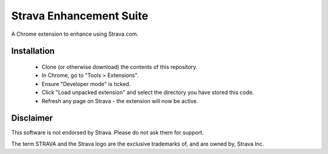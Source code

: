 Strava Enhancement Suite
""""""""""""""""""""""""

A Chrome extension to enhance using Strava.com.

Installation
============

 * Clone (or otherwise download) the contents of this repository.

 * In Chrome, go to "Tools > Extensions".

 * Ensure "Developer mode" is ticked.

 * Click "Load unpacked extension" and select the directory you have stored
   this code.

 * Refresh any page on Strava - the extension will now be active.

Disclaimer
==========

This software is not endorsed by Strava. Please do not ask them for support.

The term STRAVA and the Strava logo are the exclusive trademarks of, and are
owned by, Strava Inc.

